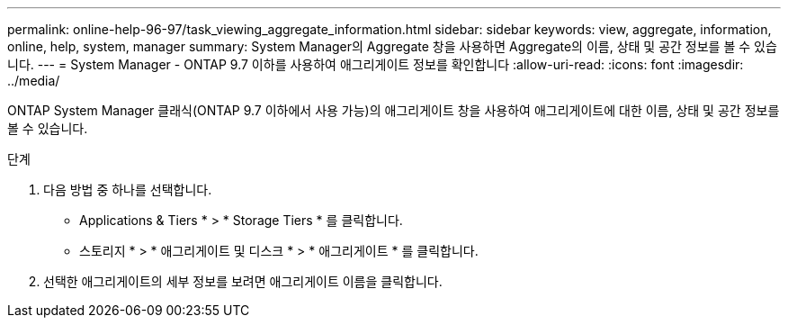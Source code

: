---
permalink: online-help-96-97/task_viewing_aggregate_information.html 
sidebar: sidebar 
keywords: view, aggregate, information, online, help, system, manager 
summary: System Manager의 Aggregate 창을 사용하면 Aggregate의 이름, 상태 및 공간 정보를 볼 수 있습니다. 
---
= System Manager - ONTAP 9.7 이하를 사용하여 애그리게이트 정보를 확인합니다
:allow-uri-read: 
:icons: font
:imagesdir: ../media/


[role="lead"]
ONTAP System Manager 클래식(ONTAP 9.7 이하에서 사용 가능)의 애그리게이트 창을 사용하여 애그리게이트에 대한 이름, 상태 및 공간 정보를 볼 수 있습니다.

.단계
. 다음 방법 중 하나를 선택합니다.
+
** Applications & Tiers * > * Storage Tiers * 를 클릭합니다.
** 스토리지 * > * 애그리게이트 및 디스크 * > * 애그리게이트 * 를 클릭합니다.


. 선택한 애그리게이트의 세부 정보를 보려면 애그리게이트 이름을 클릭합니다.

